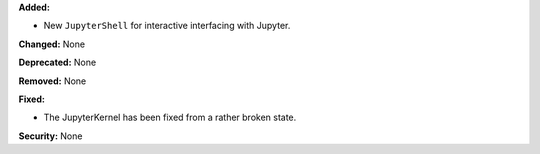 **Added:**

* New ``JupyterShell`` for interactive interfacing with Jupyter.

**Changed:** None

**Deprecated:** None

**Removed:** None

**Fixed:**

* The JupyterKernel has been fixed from a rather broken state.

**Security:** None
